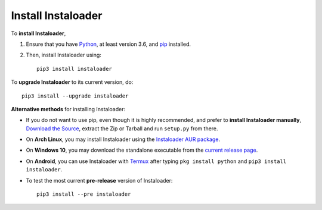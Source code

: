 .. _install:

Install Instaloader
===================

.. highlight:: none

To **install Instaloader**,

#. Ensure that you have `Python <https://www.python.org/>`__, at least
   version 3.6, and `pip <https://pypi.python.org/pypi/pip>`__
   installed.

#. Then, install Instaloader using::

      pip3 install instaloader

To **upgrade Instaloader** to its current version, do::

   pip3 install --upgrade instaloader


**Alternative methods** for installing Instaloader:

- If you do not want to use pip, even though it is highly recommended,
  and prefer to **install Instaloader manually**,
  `Download the Source <https://github.com/instaloader/instaloader/releases/latest>`__,
  extract the Zip or Tarball and run ``setup.py`` from there.

- On **Arch Linux**, you may install Instaloader using the
  `Instaloader AUR package <https://aur.archlinux.org/packages/instaloader/>`__.

- On **Windows 10**, you may download the standalone executable from the
  `current release page <https://github.com/instaloader/instaloader/releases/latest>`__.

- On **Android**, you can use Instaloader with `Termux <https://play.google.com/store/apps/details?id=com.termux>`__
  after typing ``pkg install python`` and ``pip3 install instaloader``.

- To test the most current **pre-release** version of Instaloader::

     pip3 install --pre instaloader
